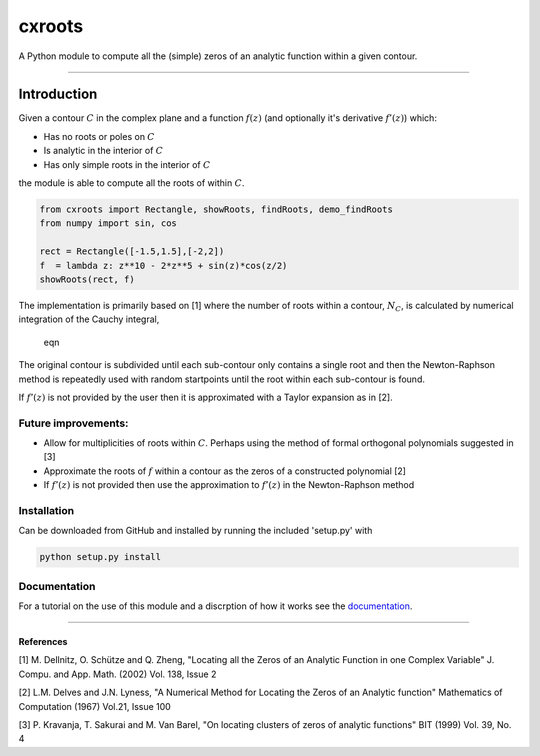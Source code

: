 
cxroots
=======

A Python module to compute all the (simple) zeros of an analytic
function within a given contour.

--------------

Introduction
------------

Given a contour :math:`C` in the complex plane and a function
:math:`f(z)` (and optionally it's derivative :math:`f'(z)`) which:

-  Has no roots or poles on :math:`C`
-  Is analytic in the interior of :math:`C`
-  Has only simple roots in the interior of :math:`C`

the module is able to compute all the roots of within :math:`C`.

.. code:: python

    from cxroots import Rectangle, showRoots, findRoots, demo_findRoots
    from numpy import sin, cos
    
    rect = Rectangle([-1.5,1.5],[-2,2])
    f  = lambda z: z**10 - 2*z**5 + sin(z)*cos(z/2)
    showRoots(rect, f)



.. image:: README_files/README_1_0.png


The implementation is primarily based on [1] where the number of roots
within a contour, :math:`N_C`, is calculated by numerical integration of
the Cauchy integral,

.. figure:: https://latex.codecogs.com/svg.latex?N=\frac%7B1%7D%7B2i\pi%7D\oint_C\frac%7Bf'%28z%29%7D%7Bf%28z%29%7Ddz.
   :alt: eqn

   eqn

The original contour is subdivided until each sub-contour only contains
a single root and then the Newton-Raphson method is repeatedly used with
random startpoints until the root within each sub-contour is found.

If :math:`f'(z)` is not provided by the user then it is approximated
with a Taylor expansion as in [2].

Future improvements:
~~~~~~~~~~~~~~~~~~~~

-  Allow for multiplicities of roots within :math:`C`. Perhaps using the
   method of formal orthogonal polynomials suggested in [3]
-  Approximate the roots of :math:`f` within a contour as the zeros of a
   constructed polynomial [2]
-  If :math:`f'(z)` is not provided then use the approximation to
   :math:`f'(z)` in the Newton-Raphson method

Installation
~~~~~~~~~~~~

Can be downloaded from GitHub and installed by running the included
'setup.py' with

.. code:: bash

    python setup.py install

Documentation
~~~~~~~~~~~~~

For a tutorial on the use of this module and a discrption of how it
works see the `documentation <docs/main.ipynb>`__.

--------------

References
^^^^^^^^^^

[1] M. Dellnitz, O. Schütze and Q. Zheng, "Locating all the Zeros of an
Analytic Function in one Complex Variable" J. Compu. and App. Math.
(2002) Vol. 138, Issue 2

[2] L.M. Delves and J.N. Lyness, "A Numerical Method for Locating the
Zeros of an Analytic function" Mathematics of Computation (1967) Vol.21,
Issue 100

[3] P. Kravanja, T. Sakurai and M. Van Barel, "On locating clusters of
zeros of analytic functions" BIT (1999) Vol. 39, No. 4
